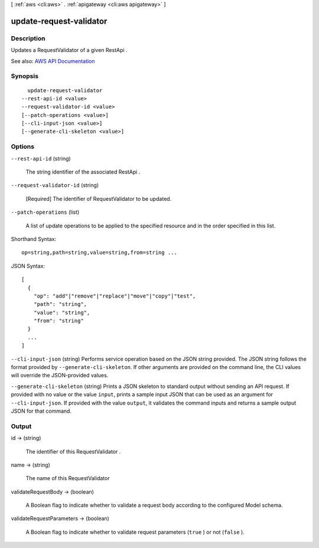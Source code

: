 [ :ref:`aws <cli:aws>` . :ref:`apigateway <cli:aws apigateway>` ]

.. _cli:aws apigateway update-request-validator:


************************
update-request-validator
************************



===========
Description
===========



Updates a  RequestValidator of a given  RestApi .



See also: `AWS API Documentation <https://docs.aws.amazon.com/goto/WebAPI/apigateway-2015-07-09/UpdateRequestValidator>`_


========
Synopsis
========

::

    update-request-validator
  --rest-api-id <value>
  --request-validator-id <value>
  [--patch-operations <value>]
  [--cli-input-json <value>]
  [--generate-cli-skeleton <value>]




=======
Options
=======

``--rest-api-id`` (string)


  The string identifier of the associated  RestApi .

  

``--request-validator-id`` (string)


  [Required] The identifier of  RequestValidator to be updated.

  

``--patch-operations`` (list)


  A list of update operations to be applied to the specified resource and in the order specified in this list.

  



Shorthand Syntax::

    op=string,path=string,value=string,from=string ...




JSON Syntax::

  [
    {
      "op": "add"|"remove"|"replace"|"move"|"copy"|"test",
      "path": "string",
      "value": "string",
      "from": "string"
    }
    ...
  ]



``--cli-input-json`` (string)
Performs service operation based on the JSON string provided. The JSON string follows the format provided by ``--generate-cli-skeleton``. If other arguments are provided on the command line, the CLI values will override the JSON-provided values.

``--generate-cli-skeleton`` (string)
Prints a JSON skeleton to standard output without sending an API request. If provided with no value or the value ``input``, prints a sample input JSON that can be used as an argument for ``--cli-input-json``. If provided with the value ``output``, it validates the command inputs and returns a sample output JSON for that command.



======
Output
======

id -> (string)

  

  The identifier of this  RequestValidator .

  

  

name -> (string)

  

  The name of this  RequestValidator 

  

  

validateRequestBody -> (boolean)

  

  A Boolean flag to indicate whether to validate a request body according to the configured  Model schema.

  

  

validateRequestParameters -> (boolean)

  

  A Boolean flag to indicate whether to validate request parameters (``true`` ) or not (``false`` ).

  

  

